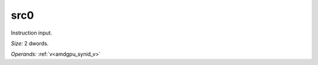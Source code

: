 ..
    **************************************************
    *                                                *
    *   Automatically generated file, do not edit!   *
    *                                                *
    **************************************************

.. _amdgpu_synid_gfx12_src0_fd235e:

src0
====

Instruction input.

*Size:* 2 dwords.

*Operands:* :ref:`v<amdgpu_synid_v>`
